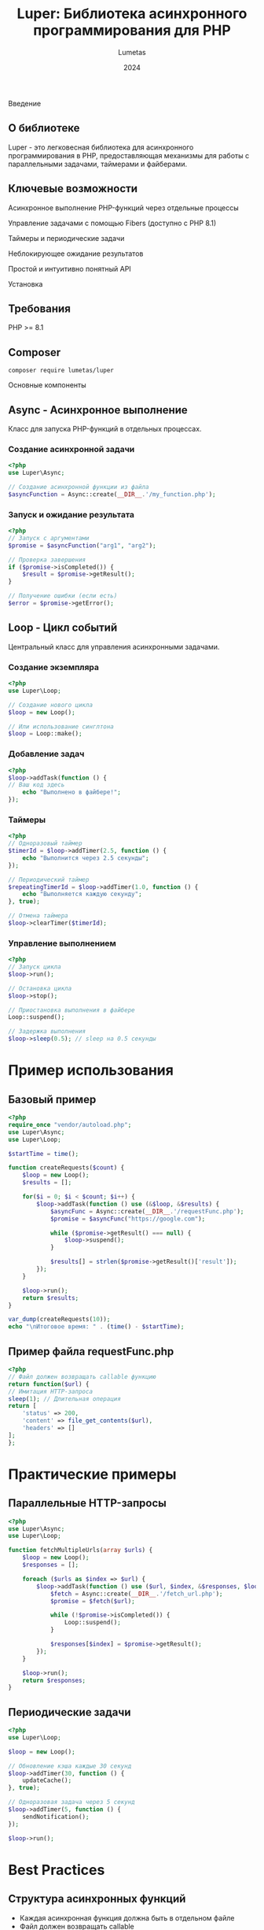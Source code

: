 #+TITLE: Luper: Библиотека асинхронного программирования для PHP
#+AUTHOR: Lumetas
#+DATE: 2024

Введение
** О библиотеке
Luper - это легковесная библиотека для асинхронного программирования в PHP, предоставляющая механизмы для работы с параллельными задачами, таймерами и файберами.

** Ключевые возможности

Асинхронное выполнение PHP-функций через отдельные процессы

Управление задачами с помощью Fibers (доступно с PHP 8.1)

Таймеры и периодические задачи

Неблокирующее ожидание результатов

Простой и интуитивно понятный API

Установка

** Требования

PHP >= 8.1

** Composer
#+BEGIN_SRC shell
composer require lumetas/luper
#+END_SRC

Основные компоненты

** Async - Асинхронное выполнение
Класс для запуска PHP-функций в отдельных процессах.

*** Создание асинхронной задачи
#+begin_src php
<?php
use Luper\Async;

// Создание асинхронной функции из файла
$asyncFunction = Async::create(__DIR__.'/my_function.php');
#+END_SRC

*** Запуск и ожидание результата
#+BEGIN_SRC php
<?php
// Запуск с аргументами
$promise = $asyncFunction("arg1", "arg2");

// Проверка завершения
if ($promise->isCompleted()) {
	$result = $promise->getResult();
}

// Получение ошибки (если есть)
$error = $promise->getError();
#+END_SRC

** Loop - Цикл событий
Центральный класс для управления асинхронными задачами.

*** Создание экземпляра
#+BEGIN_SRC php
<?php
use Luper\Loop;

// Создание нового цикла
$loop = new Loop();

// Или использование синглтона
$loop = Loop::make();
#+END_SRC

*** Добавление задач
#+BEGIN_SRC php
<?php
$loop->addTask(function () {
// Ваш код здесь
	echo "Выполнено в файбере!";
});
#+END_SRC

*** Таймеры
#+BEGIN_SRC php
<?php
// Одноразовый таймер
$timerId = $loop->addTimer(2.5, function () {
	echo "Выполнится через 2.5 секунды";
});

// Периодический таймер
$repeatingTimerId = $loop->addTimer(1.0, function () {
	echo "Выполняется каждую секунду";
}, true);

// Отмена таймера
$loop->clearTimer($timerId);
#+END_SRC

*** Управление выполнением
#+BEGIN_SRC php
<?php
// Запуск цикла
$loop->run();

// Остановка цикла
$loop->stop();

// Приостановка выполнения в файбере
Loop::suspend();

// Задержка выполнения
$loop->sleep(0.5); // sleep на 0.5 секунды
#+END_SRC

* Пример использования
** Базовый пример
#+BEGIN_SRC php
<?php
require_once "vendor/autoload.php";
use Luper\Async;
use Luper\Loop;

$startTime = time();

function createRequests($count) {
	$loop = new Loop();
	$results = [];

	for($i = 0; $i < $count; $i++) {
		$loop->addTask(function () use (&$loop, &$results) {
			$asyncFunc = Async::create(__DIR__.'/requestFunc.php');
			$promise = $asyncFunc("https://google.com");

			while ($promise->getResult() === null) {
				$loop->suspend();
		 	}

			$results[] = strlen($promise->getResult()['result']);
		});
	}

	$loop->run();
	return $results;
}

var_dump(createRequests(10));
echo "\nИтоговое время: " . (time() - $startTime);
#+END_SRC

** Пример файла requestFunc.php
#+BEGIN_SRC php
<?php
// Файл должен возвращать callable функцию
return function($url) {
// Имитация HTTP-запроса
sleep(1); // Длительная операция
return [
	'status' => 200,
	'content' => file_get_contents($url),
	'headers' => []
];
};
#+END_SRC

* Практические примеры

** Параллельные HTTP-запросы
#+BEGIN_SRC php
<?php
use Luper\Async;
use Luper\Loop;

function fetchMultipleUrls(array $urls) {
	$loop = new Loop();
	$responses = [];

	foreach ($urls as $index => $url) {
		$loop->addTask(function () use ($url, $index, &$responses, $loop) {
			$fetch = Async::create(__DIR__.'/fetch_url.php');
			$promise = $fetch($url);

			while (!$promise->isCompleted()) {
				Loop::suspend();
			}

			$responses[$index] = $promise->getResult();
		});
	}

	$loop->run();
	return $responses;
}
#+END_SRC

** Периодические задачи
#+BEGIN_SRC php
<?php
use Luper\Loop;

$loop = new Loop();

// Обновление кэша каждые 30 секунд
$loop->addTimer(30, function () {
	updateCache();
}, true);

// Одноразовая задача через 5 секунд
$loop->addTimer(5, function () {
	sendNotification();
});

$loop->run();
#+END_SRC

* Best Practices

** Структура асинхронных функций
- Каждая асинхронная функция должна быть в отдельном файле
- Файл должен возвращать callable
- Используйте обработку ошибок внутри функций

** Управление памятью
- Используйте ссылки для больших данных чтобы избежать копирования

** Производительность
- Не создавайте чрезмерное количество параллельных процессов

* Ограничения
- Ограничения процессов PHP (память, время выполнения)
- Требует аккуратного управления ресурсами

* Заключение
Luper предоставляет простой и эффективный способ асинхронного программирования в PHP, особенно полезный для I/O-операций и параллельной обработки задач.
